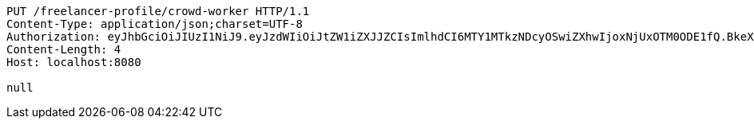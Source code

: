 [source,http,options="nowrap"]
----
PUT /freelancer-profile/crowd-worker HTTP/1.1
Content-Type: application/json;charset=UTF-8
Authorization: eyJhbGciOiJIUzI1NiJ9.eyJzdWIiOiJtZW1iZXJJZCIsImlhdCI6MTY1MTkzNDcyOSwiZXhwIjoxNjUxOTM0ODE1fQ.BkeXaP7q30g2JWwvxa_tzqhI6liPhSH5Y4-nqjaP1sA
Content-Length: 4
Host: localhost:8080

null
----
